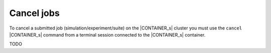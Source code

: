 ===========
Cancel jobs
===========

To cancel a submitted job (simulation/experiment/suite) on the |CONTAINER_s| cluster you must
use the ``cancel`` |CONTAINER_s| command from a terminal session connected to the |CONTAINER_s| container.

TODO